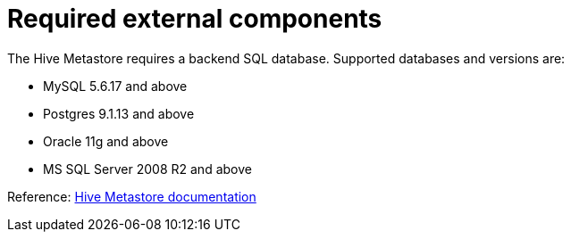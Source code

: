 = Required external components

The Hive Metastore requires a backend SQL database. Supported databases and versions are:

* MySQL 5.6.17 and above
* Postgres 9.1.13 and above
* Oracle 11g and above
* MS SQL Server 2008 R2 and above

Reference: https://cwiki.apache.org/confluence/display/Hive/AdminManual+Metastore+Administration#AdminManualMetastoreAdministration-SupportedBackendDatabasesforMetastore[Hive Metastore documentation]
